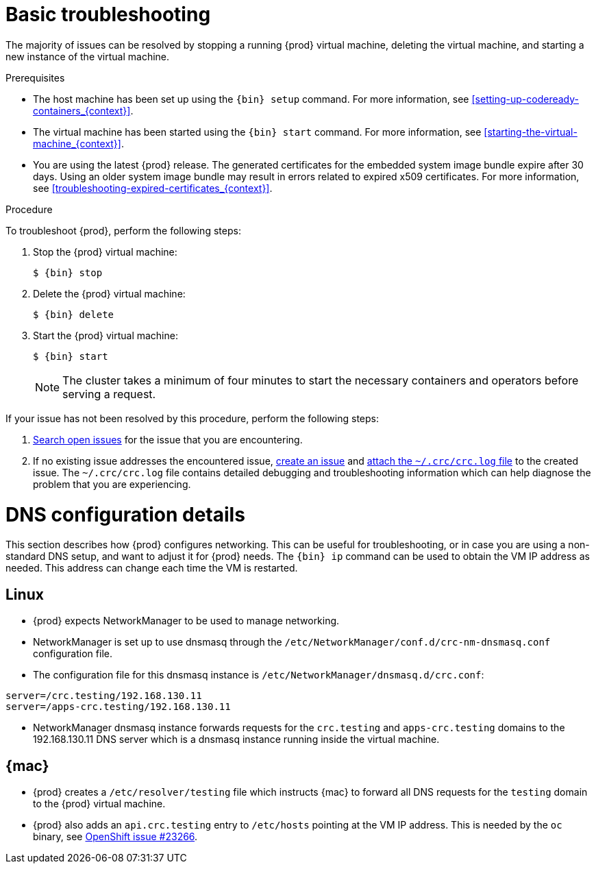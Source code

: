 [id="basic-troubleshooting_{context}"]
= Basic troubleshooting

The majority of issues can be resolved by stopping a running {prod} virtual machine, deleting the virtual machine, and starting a new instance of the virtual machine.

.Prerequisites

* The host machine has been set up using the [command]`{bin} setup` command.
For more information, see <<setting-up-codeready-containers_{context}>>.
* The virtual machine has been started using the [command]`{bin} start` command.
For more information, see <<starting-the-virtual-machine_{context}>>.
* You are using the latest {prod} release.
The generated certificates for the embedded system image bundle expire after 30 days.
Using an older system image bundle may result in errors related to expired x509 certificates.
For more information, see <<troubleshooting-expired-certificates_{context}>>.

.Procedure

To troubleshoot {prod}, perform the following steps:

. Stop the {prod} virtual machine:
+
[subs="+quotes,attributes"]
----
$ {bin} stop
----

. Delete the {prod} virtual machine:
+
[subs="+quotes,attributes"]
----
$ {bin} delete
----

. Start the {prod} virtual machine:
+
[subs="+quotes,attributes"]
----
$ {bin} start
----
+
[NOTE]
====
The cluster takes a minimum of four minutes to start the necessary containers and operators before serving a request.
====

If your issue has not been resolved by this procedure, perform the following steps:

. link:https://github.com/code-ready/crc/issues[Search open issues] for the issue that you are encountering.
. If no existing issue addresses the encountered issue, link:https://github.com/code-ready/crc/issues/new[create an issue] and link:https://help.github.com/en/articles/file-attachments-on-issues-and-pull-requests[attach the [filename]`~/.crc/crc.log` file] to the created issue.
The [filename]`~/.crc/crc.log` file contains detailed debugging and troubleshooting information which can help diagnose the problem that you are experiencing.

= DNS configuration details

This section describes how {prod} configures networking.
This can be useful for troubleshooting, or in case you are using a non-standard DNS setup, and want to adjust it for {prod} needs.
The [command]`{bin} ip` command can be used to obtain the VM IP address as needed.
This address can change each time the VM is restarted.


== Linux

* {prod} expects NetworkManager to be used to manage networking.
* NetworkManager is set up to use dnsmasq through the [filename]`/etc/NetworkManager/conf.d/crc-nm-dnsmasq.conf` configuration file.
* The configuration file for this dnsmasq instance is [filename]`/etc/NetworkManager/dnsmasq.d/crc.conf`:
```
server=/crc.testing/192.168.130.11
server=/apps-crc.testing/192.168.130.11
```
** NetworkManager dnsmasq instance forwards requests for the `crc.testing` and `apps-crc.testing` domains to the 192.168.130.11 DNS server which is a dnsmasq instance running inside the virtual machine.


== {mac}

* {prod} creates a [filename]`/etc/resolver/testing` file which instructs {mac} to forward all DNS requests  for the `testing` domain to the {prod} virtual machine.
* {prod} also adds an `api.crc.testing` entry to [filename]`/etc/hosts` pointing at the VM IP address. This is needed by the `oc` binary, see https://github.com/openshift/origin/issues/23266[OpenShift issue #23266].

////
== {msw}

TODO
////
